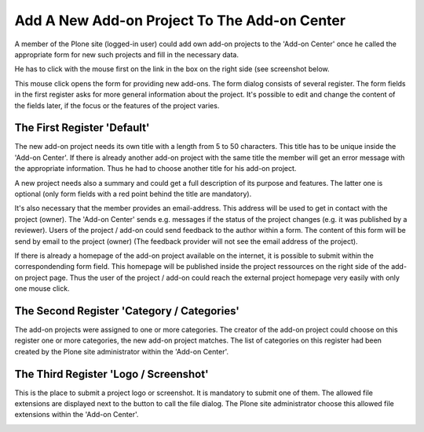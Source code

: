 Add A New Add-on Project To The Add-on Center
#############################################

A member of the Plone site (logged-in user) could add own add-on projects
to the 'Add-on Center' once he called the appropriate form for new such
projects and fill in the necessary data.

He has to click with the mouse first on the link in the box on the right
side (see screenshot below.

.. image:: images/create_addon_project.png
   :width: 600

This mouse click opens the form for providing new add-ons. The form dialog consists
of several register. The form fields in the first register asks for more general
information about the project. It's possible to edit and change the content of the
fields later, if the focus or the features of the project varies.

The First Register 'Default'
****************************

The new add-on project needs its own title with a length from 5 to 50 characters. This title
has to be unique inside the 'Add-on Center'. If there is already another add-on project
with the same title the member will get an error message with the appropriate information.
Thus he had to choose another title for his add-on project.

.. image:: images/addon_project_form01.png
   :width: 600


A new project needs also a summary and could get a full description of its purpose and features.
The latter one is optional (only form fields with a red point behind the title are mandatory).

It's also necessary that the member provides an email-address. This address will be used to
get in contact with the project (owner). The 'Add-on Center' sends e.g. messages if the status
of the project changes (e.g. it was published by a reviewer). Users of the project / add-on could
send feedback to the author within a form. The content of this form will be send by email to
the project (owner) (The feedback provider will not see the email address of the project).

If there is already a homepage of the add-on project available on the internet, it is possible to
submit within the correspondending form field. This homepage will be published inside the project
ressources on the right side of the add-on project page. Thus the user of the project / add-on
could reach the external project homepage very easily with only one mouse click.

The Second Register 'Category / Categories'
*******************************************

The add-on projects were assigned to one or more categories. The creator of the add-on project
could choose on this register one or more categories, the new add-on project matches. The list
of categories on this register had been created by the Plone site administrator within the
'Add-on Center'.

.. image:: images/addon_project_form02.png
   :width: 600


The Third Register 'Logo / Screenshot'
**************************************

This is the place to submit a project logo or screenshot. It is mandatory to submit one of them.
The allowed file extensions are displayed next to the button to call the file dialog. The Plone
site administrator choose this allowed file extensions within the 'Add-on Center'.

.. image:: images/addon_project_form03.png
   :width: 600
